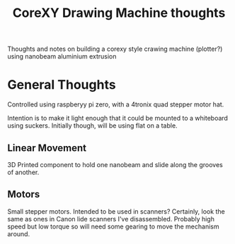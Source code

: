 #+TITLE: CoreXY Drawing Machine thoughts
#+OPTIONS: toc:nil author:nil
Thoughts and notes on building a corexy style crawing machine
(plotter?) using nanobeam aluminium extrusion

* General Thoughts
  Controlled using raspberyy pi zero, with a 4tronix quad stepper
  motor hat.

  Intention is to make it light enough that it could be mounted to a
  whiteboard using suckers. Initially though, will be using flat on a
  table.

** Linear Movement
   3D Printed component to hold one nanobeam and slide along the
   grooves of another.

** Motors
   Small stepper motors.
   Intended to be used in scanners? Certainly, look the same as ones
   in Canon lide scanners I've disassembled. Probably high speed but
   low torque so will need some gearing to move the mechanism around.
